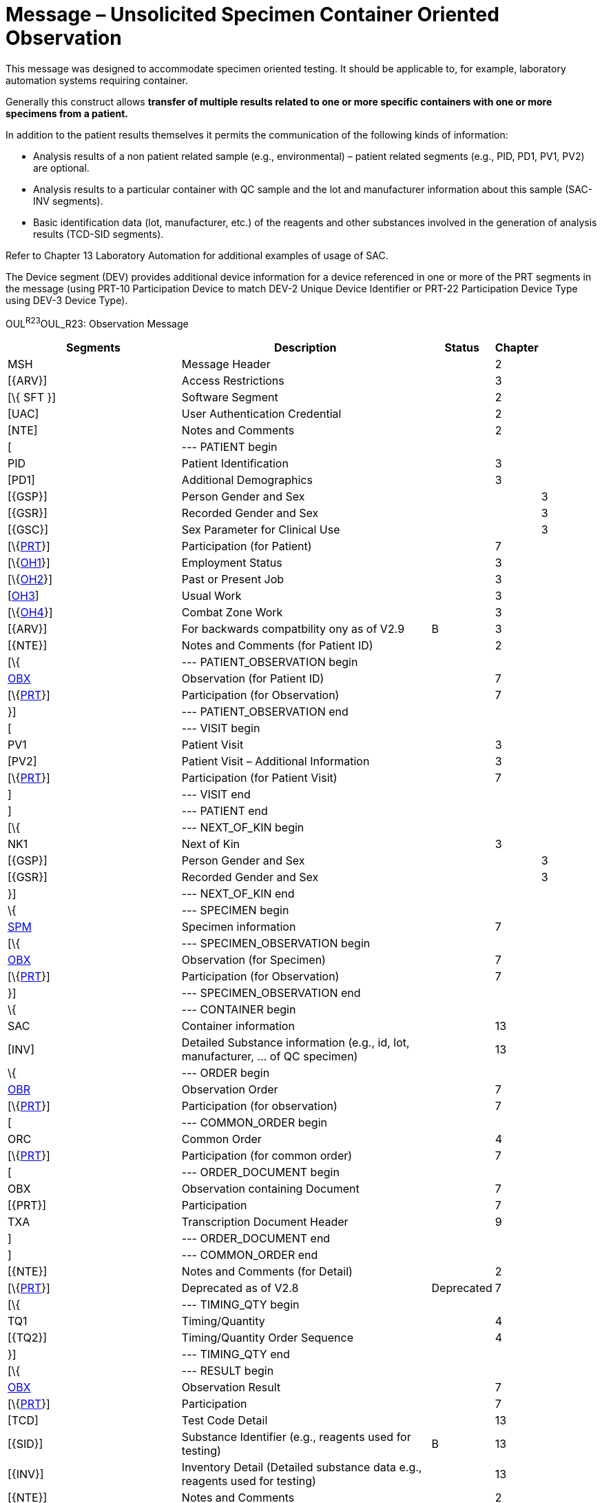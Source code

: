 = Message – Unsolicited Specimen Container Oriented Observation
:render_as: Message Page
:v291_section: 7.3.9

This message was designed to accommodate specimen oriented testing. It should be applicable to, for example, laboratory automation systems requiring container.

Generally this construct allows *transfer of multiple results related to one or more specific containers with one or more specimens from a patient.*

In addition to the patient results themselves it permits the communication of the following kinds of information:

• Analysis results of a non patient related sample (e.g., environmental) – patient related segments (e.g., PID, PD1, PV1, PV2) are optional.

• Analysis results to a particular container with QC sample and the lot and manufacturer information about this sample (SAC-INV segments).

• Basic identification data (lot, manufacturer, etc.) of the reagents and other substances involved in the generation of analysis results (TCD-SID segments).

Refer to Chapter 13 Laboratory Automation for additional examples of usage of SAC.

The Device segment (DEV) provides additional device information for a device referenced in one or more of the PRT segments in the message (using PRT-10 Participation Device to match DEV-2 Unique Device Identifier or PRT-22 Participation Device Type using DEV-3 Device Type).

OUL^R23^OUL_R23: Observation Message

[width="100%",cols="34%,47%,9%,,10%,",options="header",]

|===

|Segments |Description |Status |Chapter | |

|MSH |Message Header | |2 | |

|[\{ARV}] |Access Restrictions | |3 | |

|[\{ SFT }] |Software Segment | |2 | |

|[UAC] |User Authentication Credential | |2 | |

|[NTE] |Notes and Comments | |2 | |

|[ |--- PATIENT begin | | | |

|PID |Patient Identification | |3 | |

|[PD1] |Additional Demographics | |3 | |

|[\{GSP}] |Person Gender and Sex | | |3 |

|[\{GSR}] |Recorded Gender and Sex | | |3 |

|[\{GSC}] |Sex Parameter for Clinical Use | | |3 |

|[\{link:#obx-31-action-code-id-00816[PRT]}] |Participation (for Patient) | |7 | |

|[\{link:#OH1[OH1]}] |Employment Status | |3 | |

|[\{link:#OH2[OH2]}] |Past or Present Job | |3 | |

|[link:#OH3[OH3]] |Usual Work | |3 | |

|[\{link:#OH4[OH4]}] |Combat Zone Work | |3 | |

|[\{ARV}] |For backwards compatbility ony as of V2.9 |B |3 | |

|[\{NTE}] |Notes and Comments (for Patient ID) | |2 | |

|[\{ |--- PATIENT_OBSERVATION begin | | | |

|link:#obx-observationresult-segment[OBX] |Observation (for Patient ID) | |7 | |

|[\{link:#obx-31-action-code-id-00816[PRT]}] |Participation (for Observation) | |7 | |

|}] |--- PATIENT_OBSERVATION end | | | |

|[ |--- VISIT begin | | | |

|PV1 |Patient Visit | |3 | |

|[PV2] |Patient Visit – Additional Information | |3 | |

|[\{link:#obx-31-action-code-id-00816[PRT]}] |Participation (for Patient Visit) | |7 | |

|] |--- VISIT end | | | |

|] |--- PATIENT end | | | |

|[\{ |--- NEXT_OF_KIN begin | | | |

|NK1 |Next of Kin | |3 | |

|[\{GSP}] |Person Gender and Sex | | |3 |

|[\{GSR}] |Recorded Gender and Sex | | |3 |

|}] |--- NEXT_OF_KIN end | | | |

|\{ |--- SPECIMEN begin | | | |

|link:#SPM[SPM] |Specimen information | |7 | |

|[\{ |--- SPECIMEN_OBSERVATION begin | | | |

|link:#OBX[OBX] |Observation (for Specimen) | |7 | |

|[\{link:#obx-31-action-code-id-00816[PRT]}] |Participation (for Observation) | |7 | |

|}] |--- SPECIMEN_OBSERVATION end | | | |

|\{ |--- CONTAINER begin | | | |

|SAC |Container information | |13 | |

|[INV] |Detailed Substance information (e.g., id, lot, manufacturer, ... of QC specimen) | |13 | |

|\{ |--- ORDER begin | | | |

|link:#OBR[OBR] |Observation Order | |7 | |

|[\{link:#obx-31-action-code-id-00816[PRT]}] |Participation (for observation) | |7 | |

|[ |--- COMMON_ORDER begin | | | |

|ORC |Common Order | |4 | |

|[\{link:#obx-31-action-code-id-00816[PRT]}] |Participation (for common order) | |7 | |

|[ |--- ORDER_DOCUMENT begin | | | |

|OBX |Observation containing Document | |7 | |

|[\{PRT}] |Participation | |7 | |

|TXA |Transcription Document Header | |9 | |

|] |--- ORDER_DOCUMENT end | | | |

|] |--- COMMON_ORDER end | | | |

|[\{NTE}] |Notes and Comments (for Detail) | |2 | |

|[\{link:#obx-31-action-code-id-00816[PRT]}] |Deprecated as of V2.8 |Deprecated |7 | |

|[\{ |--- TIMING_QTY begin | | | |

|TQ1 |Timing/Quantity | |4 | |

|[\{TQ2}] |Timing/Quantity Order Sequence | |4 | |

|}] |--- TIMING_QTY end | | | |

|[\{ |--- RESULT begin | | | |

|link:#OBX[OBX] |Observation Result | |7 | |

|[\{link:#obx-31-action-code-id-00816[PRT]}] |Participation | |7 | |

|[TCD] |Test Code Detail | |13 | |

|[\{SID}] |Substance Identifier (e.g., reagents used for testing) |B |13 | |

|[\{INV}] |Inventory Detail (Detailed substance data e.g., reagents used for testing) | |13 | |

|[\{NTE}] |Notes and Comments | |2 | |

|}] |--- RESULT end | | | |

|[\{link:#CTI[CTI]}] |Clinical Trial Identification | |7 | |

|} |--- ORDER end | | | |

|} |--- CONTAINER end | | | |

|} |--- SPECIMEN end | | | |

|[\{ |--- DEVICE begin | | | |

|DEV |Device (for Participation) | |17 | |

|[\{OBX}] |Observation/Result (for Device) | |7 | |

|}] | | | | |

|[DSC] |Continuation Pointer | |2 | |

|===

[width="100%",cols="23%,25%,17%,18%,17%",options="header",]

|===

|Acknowledgement Choreography | | | |

|OUL^R23^OUL_R23 | | | |

|Field name |Field Value: Original mode |Field value: Enhanced mode | |

|MSH-15 |Blank |NE |NE |AL, SU, ER

|MSH-16 |Blank |NE |AL, SU, ER |AL, SU, ER

|Immediate Ack |- |- |- |ACK^R23^ACK

|Application Ack |ACK^R23^ACK |- |ACK^R23^ACK |ACK^R23^ACK

|===

[message-tabs, ["OUL^R23^OUL_R23", "OUL^R23 Interaction", "ACK^R23 Interaction"]]

